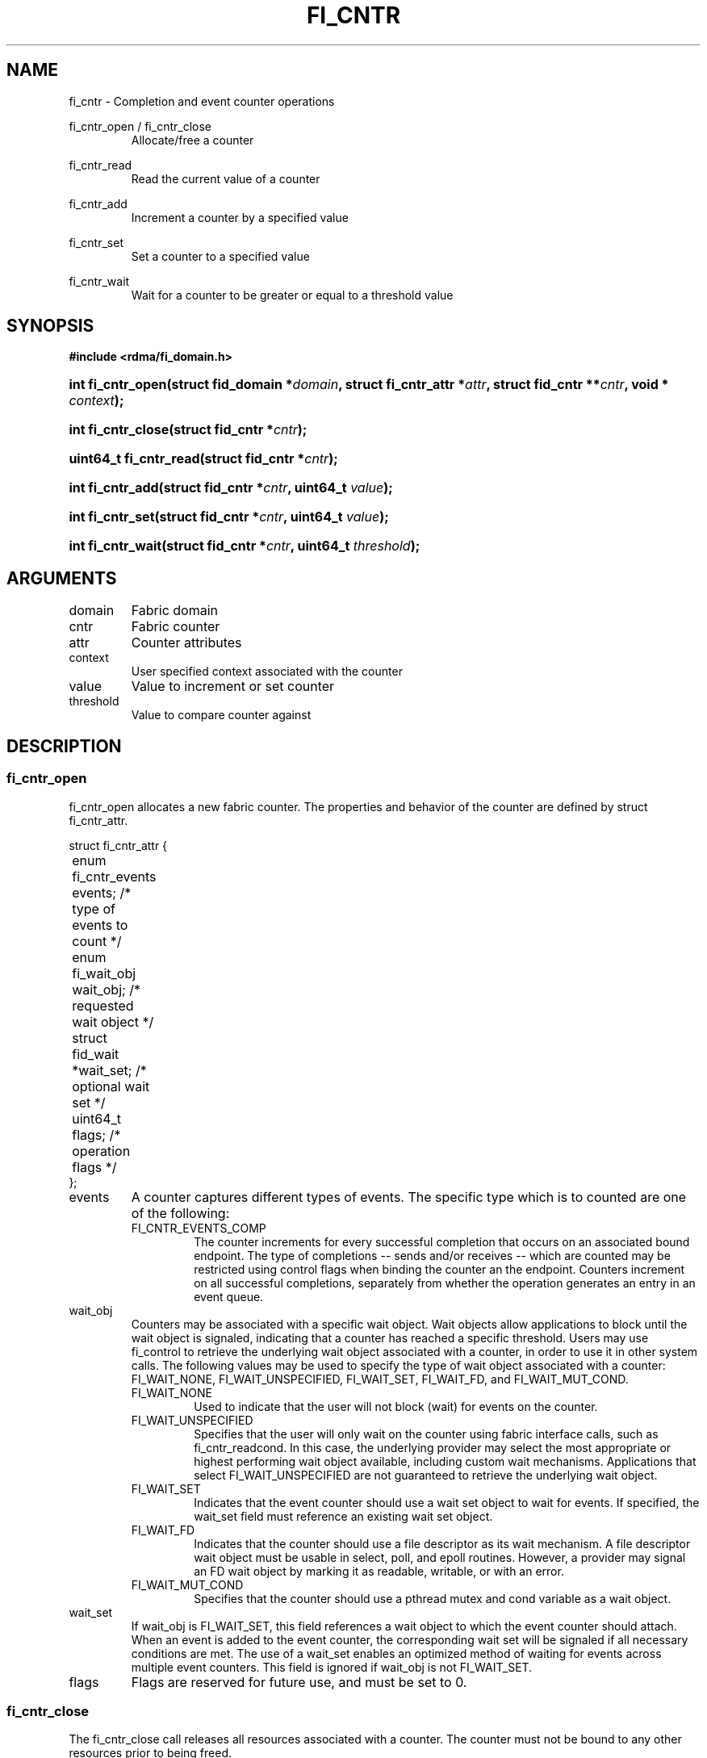.TH "FI_CNTR" 3 "2014-07-25" "libfabric" "Libfabric Programmer's Manual" libfabric
.SH NAME
fi_cntr \- Completion and event counter operations
.PP
fi_cntr_open / fi_cntr_close
.RS
Allocate/free a counter
.RE
.PP
fi_cntr_read
.RS
Read the current value of a counter
.RE
.PP
fi_cntr_add
.RS
Increment a counter by a specified value
.RE
.PP
fi_cntr_set
.RS
Set a counter to a specified value
.RE
.PP
fi_cntr_wait
.RS
Wait for a counter to be greater or equal to a threshold value
.RE
.SH SYNOPSIS
.B #include <rdma/fi_domain.h>
.HP
.BI "int fi_cntr_open(struct fid_domain *" domain ", struct fi_cntr_attr *" attr ", "
.BI "struct fid_cntr **" cntr ", void * " context ");"
.HP
.BI "int fi_cntr_close(struct fid_cntr *" cntr ");"
.PP
.HP
.BI "uint64_t fi_cntr_read(struct fid_cntr *" cntr ");"
.HP
.BI "int fi_cntr_add(struct fid_cntr *" cntr ", uint64_t " value ");"
.HP
.BI "int fi_cntr_set(struct fid_cntr *" cntr ", uint64_t " value ");"
.PP
.HP
.BI "int fi_cntr_wait(struct fid_cntr *" cntr ", uint64_t " threshold ");"
.SH ARGUMENTS
.IP "domain"
Fabric domain
.IP "cntr"
Fabric counter 
.IP "attr"
Counter attributes
.IP "context"
User specified context associated with the counter
.IP "value"
Value to increment or set counter
.IP "threshold"
Value to compare counter against
.SH "DESCRIPTION"
.SS "fi_cntr_open"
fi_cntr_open allocates a new fabric counter.  The properties and behavior of
the counter are defined by struct fi_cntr_attr.
.PP
.nf
struct fi_cntr_attr {
	enum fi_cntr_events  events;    /* type of events to count */
	enum fi_wait_obj     wait_obj;  /* requested wait object */
	struct fid_wait     *wait_set;  /* optional wait set */
	uint64_t             flags;     /* operation flags */
};
.fi
.IP "events"
A counter captures different types of events.  The specific type which is to
counted are one of the following:
.RS
.IP "FI_CNTR_EVENTS_COMP"
The counter increments for every successful completion that occurs on an
associated bound endpoint.  The type of completions -- sends and/or receives --
which are counted may be restricted using control flags when binding
the counter an the endpoint.  Counters increment on all successful completions,
separately from whether the operation generates an entry in an event queue.
.RE
.IP "wait_obj"
Counters may be associated with a specific wait object.  Wait objects allow
applications to block until the wait object is signaled, indicating that
a counter has reached a specific threshold.  Users may use fi_control to
retrieve the underlying wait object associated with a counter, in order to
use it in other system calls.  The following values may be used to specify
the type of wait object associated with a counter: FI_WAIT_NONE,
FI_WAIT_UNSPECIFIED, FI_WAIT_SET, FI_WAIT_FD, and FI_WAIT_MUT_COND.
.RS
.IP "FI_WAIT_NONE"
Used to indicate that the user will not block (wait) for events on the counter.
.IP "FI_WAIT_UNSPECIFIED"
Specifies that the user will only wait on the counter using fabric interface
calls, such as fi_cntr_readcond.  In this case, the underlying provider may
select the most appropriate or highest performing wait object available,
including custom wait mechanisms.  Applications that select
FI_WAIT_UNSPECIFIED are not guaranteed to retrieve the underlying wait
object.
.IP "FI_WAIT_SET"
Indicates that the event counter should use a wait set object to wait
for events.  If specified, the wait_set field must reference an existing
wait set object.
.IP "FI_WAIT_FD"
Indicates that the counter should use a file descriptor as its wait mechanism.
A file descriptor wait object must be usable in select, poll, and epoll
routines.  However, a provider may signal an FD wait object by marking it
as readable, writable, or with an error.
.IP "FI_WAIT_MUT_COND"
Specifies that the counter should use a pthread mutex and cond variable as a
wait object.
.RE
.IP "wait_set"
If wait_obj is FI_WAIT_SET, this field references a wait object to which the
event counter should attach.  When an event is added to the event counter,
the corresponding wait set will be signaled if all necessary conditions are
met.  The use of a wait_set enables an optimized method of waiting for events
across multiple event counters.  This field is ignored if wait_obj is not
FI_WAIT_SET.
.IP "flags"
Flags are reserved for future use, and must be set to 0.
.SS "fi_cntr_close"
The fi_cntr_close call releases all resources associated with a counter.
The counter must not be bound to any other resources prior to being freed.
.SS "fi_cntr_control"
The fi_cntr_control call is used to access provider or implementation specific
details of the counter.  Access to the counter should be serialized
across all calls when fi_cntr_control is invoked, as it may redirect the
implementation of counter operations.  The following control commands are usable
with a counter:
.IP "FI_GETOPSFLAG (uint64_t *)"
Returns the current default operational flags associated with the counter.
.IP "FI_SETOPSFLAG (uint64_t *)"
Modifies the current default operational flags associated with the counter.
Operational flags affected by fi_eq_control are: FI_AUTO_RESET.
.IP "FI_GETWAIT (void **)"
This command allows the user to retrieve the low-level wait object
associated with the counter.  The format of the wait-object is specified during
counter creation, through the counter attributes.  The fi_cntr_control arg
parameter should be an address where a pointer to the returned wait object
will be written.
.RS
.IP "FI_CNTR_WAIT_MUT_COND"
The counter wait is implemented using a pthread_mutex_t and pthread_cond_t.
FI_GETWAIT will return two pointers, a reference to pthread_mutex_t * and
pthread_cond_t *, respectively.
.RE
.SS "fi_cntr_read"
The fi_cntr_read call returns the current value of the counter.
.SS "fi_cntr_add"
This adds the user-specified value to the counter.
.SS "fi_cntr_set"
This sets the counter to the specified value.
.SS "fi_cntr_wait"
This call may be used to wait until the counter reaches the specified
threshold.  Upon successful return from this call, the counter will be
greater than or equal to the input threshold value.
.SH "RETURN VALUES"
Returns 0 on success.  On error, a negative value corresponding to
fabric errno is returned.
.PP
fi_cntr_read
.RS
Returns the current value of the counter.
.RE
.PP
Fabric errno values are defined in
.IR "rdma/fi_errno.h".
.SH "NOTES"
.SH "SEE ALSO"
fi_getinfo(3), fi_endpoint(3), fi_domain(3), fi_eq(3), fi_poll(3)
